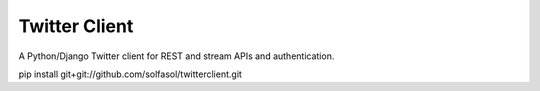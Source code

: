 ==============
Twitter Client
==============

A Python/Django Twitter client for REST and stream APIs and authentication.

pip install git+git://github.com/solfasol/twitterclient.git
